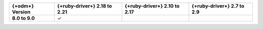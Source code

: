 .. list-table::
   :header-rows: 1
   :stub-columns: 1
   :class: compatibility-large

   * - {+odm+} Version
     - {+ruby-driver+} 2.18 to 2.21
     - {+ruby-driver+} 2.10 to 2.17
     - {+ruby-driver+} 2.7 to 2.9

   * - 8.0 to 9.0
     - ✓
     -
     -
